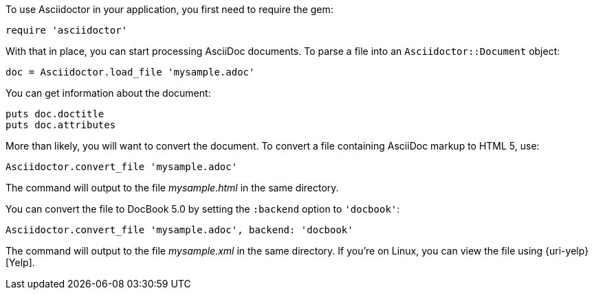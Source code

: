 ////
Load and convert doc using API
This file is included in the user-manual document
////

To use Asciidoctor in your application, you first need to require the gem:

[source,ruby]
require 'asciidoctor'

With that in place, you can start processing AsciiDoc documents.
To parse a file into an `Asciidoctor::Document` object:

[source,ruby]
doc = Asciidoctor.load_file 'mysample.adoc'

You can get information about the document:

[source,ruby]
puts doc.doctitle
puts doc.attributes

More than likely, you will want to convert the document.
To convert a file containing AsciiDoc markup to HTML 5, use:

[source,ruby]
Asciidoctor.convert_file 'mysample.adoc'

The command will output to the file [.path]_mysample.html_ in the same directory.

You can convert the file to DocBook 5.0 by setting the `:backend` option to `'docbook'`:

[source,ruby]
Asciidoctor.convert_file 'mysample.adoc', backend: 'docbook'

The command will output to the file [.path]_mysample.xml_ in the same directory.
If you're on Linux, you can view the file using {uri-yelp}[Yelp].
